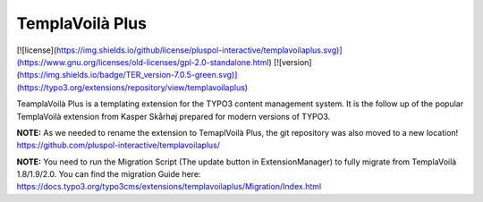 ================
TemplaVoilà Plus
================

[![license](https://img.shields.io/github/license/pluspol-interactive/templavoilaplus.svg)](https://www.gnu.org/licenses/old-licenses/gpl-2.0-standalone.html)
[![version](https://img.shields.io/badge/TER_version-7.0.5-green.svg)](https://typo3.org/extensions/repository/view/templavoilaplus)

TeamplaVoilà Plus is a templating extension for the TYPO3 content management system. It is the follow up of the popular
TemplaVoilà extension from Kasper Skårhøj prepared for modern versions of TYPO3.

**NOTE:**
As we needed to rename the extension to TemaplVoilà Plus, the git repository was also moved to a new location!
https://github.com/pluspol-interactive/templavoilaplus/

**NOTE:**
You need to run the Migration Script (The update button in ExtensionManager) to fully migrate from TemplaVoilà 1.8/1.9/2.0.
You can find the migration Guide here: https://docs.typo3.org/typo3cms/extensions/templavoilaplus/Migration/Index.html
